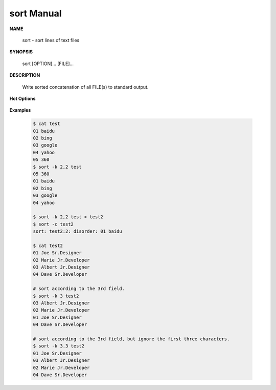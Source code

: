 ***********
sort Manual
***********

**NAME**
   
   sort - sort lines of text files

**SYNOPSIS**

   sort [OPTION]... [FILE]...

**DESCRIPTION**

   Write sorted concatenation of all FILE(s) to standard output.

**Hot Options**

   .. option:: -b, --ignore-leading-blanks
      
      ignore leading blanks

   .. option:: -d, --dictionary-order
      
      consider only blanks and alphanumeric characters

   .. option:: -f, --ignore-case
      
      fold lower case to upper case characters

   .. option:: -g, --general-numeric-sort
      
      compare according to general numerical value

   .. option:: -h, --human-numeric-sort
      
      compare human readable numbers (e.g., 2K 1G)

   .. option:: -n, --numeric-sort
              
      compare according to string numerical value

   .. option:: -r, --reverse
      
      reverse the result of comparisons

   .. option:: -k, --key=POS1[,POS2]
         
      start a key at POS1, end it at POS2 (origin 1)

      *POS* is F[.C][OPTS], where F is the field number 
      and C the character position in the field. *OPTS* 
      is one or more single-letter ordering options, 
      which override global ordering options for that key.  
      If no key is given, use the entire line as the key.

   .. option:: -s, --stable
              
      stabilize sort by disabling last-resort comparison

   .. option:: -t, --field-separator=SEP
      
      use SEP instead of non-blank to blank transition

   .. option:: -z, --zero-terminated
              
      end lines with 0 byte, not newline

   .. option:: -c, --check=diagnose-first
      
      check for sorted input; do not sort

   .. option:: -u, --unique
            
      with -c, check for strict ordering; without -c, output only the first of an equal run

**Examples**

   .. code-block:: sh

      $ cat test
      01 baidu
      02 bing
      03 google
      04 yahoo
      05 360
      $ sort -k 2,2 test 
      05 360
      01 baidu
      02 bing
      03 google
      04 yahoo

      $ sort -k 2,2 test > test2
      $ sort -c test2
      sort: test2:2: disorder: 01 baidu

      $ cat test2
      01 Joe Sr.Designer
      02 Marie Jr.Developer
      03 Albert Jr.Designer
      04 Dave Sr.Developer

      # sort according to the 3rd field.
      $ sort -k 3 test2
      03 Albert Jr.Designer
      02 Marie Jr.Developer
      01 Joe Sr.Designer
      04 Dave Sr.Developer

      # sort according to the 3rd field, but ignore the first three characters.
      $ sort -k 3.3 test2
      01 Joe Sr.Designer
      03 Albert Jr.Designer
      02 Marie Jr.Developer
      04 Dave Sr.Developer

      




